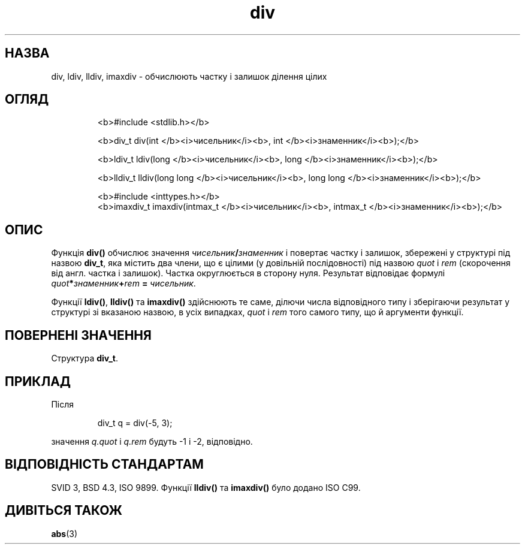 ." © 2005-2007 DLOU, GNU FDL
." URL: <http://docs.linux.org.ua/index.php/Man_Contents>
." Supported by <docs@linux.org.ua>
."
." Permission is granted to copy, distribute and/or modify this document
." under the terms of the GNU Free Documentation License, Version 1.2
." or any later version published by the Free Software Foundation;
." with no Invariant Sections, no Front-Cover Texts, and no Back-Cover Texts.
." 
." A copy of the license is included  as a file called COPYING in the
." main directory of the man-pages-* source package.
."
." This manpage has been automatically generated by wiki2man.py
." This tool can be found at: <http://wiki2man.sourceforge.net>
." Please send any bug reports, improvements, comments, patches, etc. to
." E-mail: <wiki2man-develop@lists.sourceforge.net>.

.TH "div" "3" "2007-10-27-16:31" "© 2005-2007 DLOU, GNU FDL" "2007-10-27-16:31"

.SH " НАЗВА "
.PP
div, ldiv, lldiv, imaxdiv \- обчислюють частку і залишок ділення цілих 

.SH " ОГЛЯД "
.PP

.RS
.nf
 <b>#include <stdlib.h></b>

 <b>div_t div(int </b><i>чисельник</i><b>, int </b><i>знаменник</i><b>);</b> 

 <b>ldiv_t ldiv(long </b><i>чисельник</i><b>, long </b><i>знаменник</i><b>);</b> 

 <b>lldiv_t lldiv(long long </b><i>чисельник</i><b>, long long </b><i>знаменник</i><b>);</b> 

 <b>#include <inttypes.h></b> 
 <b>imaxdiv_t imaxdiv(intmax_t </b><i>чисельник</i><b>, intmax_t </b><i>знаменник</i><b>);</b> 

.fi
.RE

.SH " ОПИС "
.PP
Функція \fBdiv()\fR обчислює значення \fIчисельник\fR\fB/\fR\fIзнаменник\fR і повертає частку і залишок, збережені у структурі під назвою \fBdiv_t\fR, яка містить два члени, що є цілими (у довільній послідовності) під назвою \fIquot\fR і \fIrem\fR (скорочення від англ. частка і залишок). Частка округлюється в сторону нуля. Результат відповідає формулі \fIquot\fR\fB*\fR\fIзнаменник\fR\fB+\fR\fIrem\fR \fB=\fR \fIчисельник\fR. 

Функції \fBldiv()\fR, \fBlldiv()\fR та \fBimaxdiv()\fR здійснюють те саме, ділючи числа відповідного типу і зберігаючи результат у структурі зі вказаною назвою, в усіх випадках, \fIquot\fR і \fIrem\fR того самого типу, що й аргументи функції. 

.SH " ПОВЕРНЕНІ ЗНАЧЕННЯ "
.PP
Структура \fBdiv_t\fR. 

.SH " ПРИКЛАД "
.PP
Після 

.RS
.nf
  div_t q = div(\-5, 3);

.fi
.RE
значення \fIq.quot\fR і \fIq.rem\fR будуть \-1 і \-2, відповідно. 

.SH " ВІДПОВІДНІСТЬ СТАНДАРТАМ "
.PP
SVID 3, BSD 4.3, ISO 9899. Функції \fBlldiv()\fR та \fBimaxdiv()\fR було додано ISO C99. 

.SH " ДИВІТЬСЯ ТАКОЖ "
.PP
\fBabs\fR(3) 

